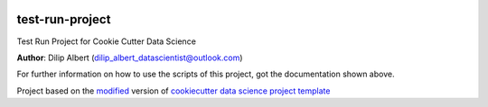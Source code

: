 |RTD| |License| |Issues|

.. _main_title:
************************************************************************
test-run-project
************************************************************************

Test Run Project for Cookie Cutter Data Science

**Author**: Dilip Albert (`dilip_albert_datascientist@outlook.com <mailto:dilip_albert_datascientist@outlook.com>`_)

For further information on how to use the scripts of this project,
got the documentation shown above.





.. ----------------------------------------------------------------------------

Project based on the `modified <https://github.com/vcalderon2009/cookiecutter-data-science-vc>`_  version of
`cookiecutter data science project template <https://drivendata.github.io/cookiecutter-data-science/>`_ 


.. |Issues| image:: https://img.shields.io/github/issues/test-run-repo.svg
   :target: https://github.com/test-run-repo/issues
   :alt: Open Issues

.. |RTD| image:: https://readthedocs.org/projects/test-run-repo/badge/?version=latest
   :target: https://test-run-repo.rtfd.io/en/latest/
   :alt: Documentation Status










.. |License| image:: https://img.shields.io/badge/license-MIT-blue.svg
   :target: https://github.com/test-run-repo/blob/master/LICENSE.rst
   :alt: Project License























